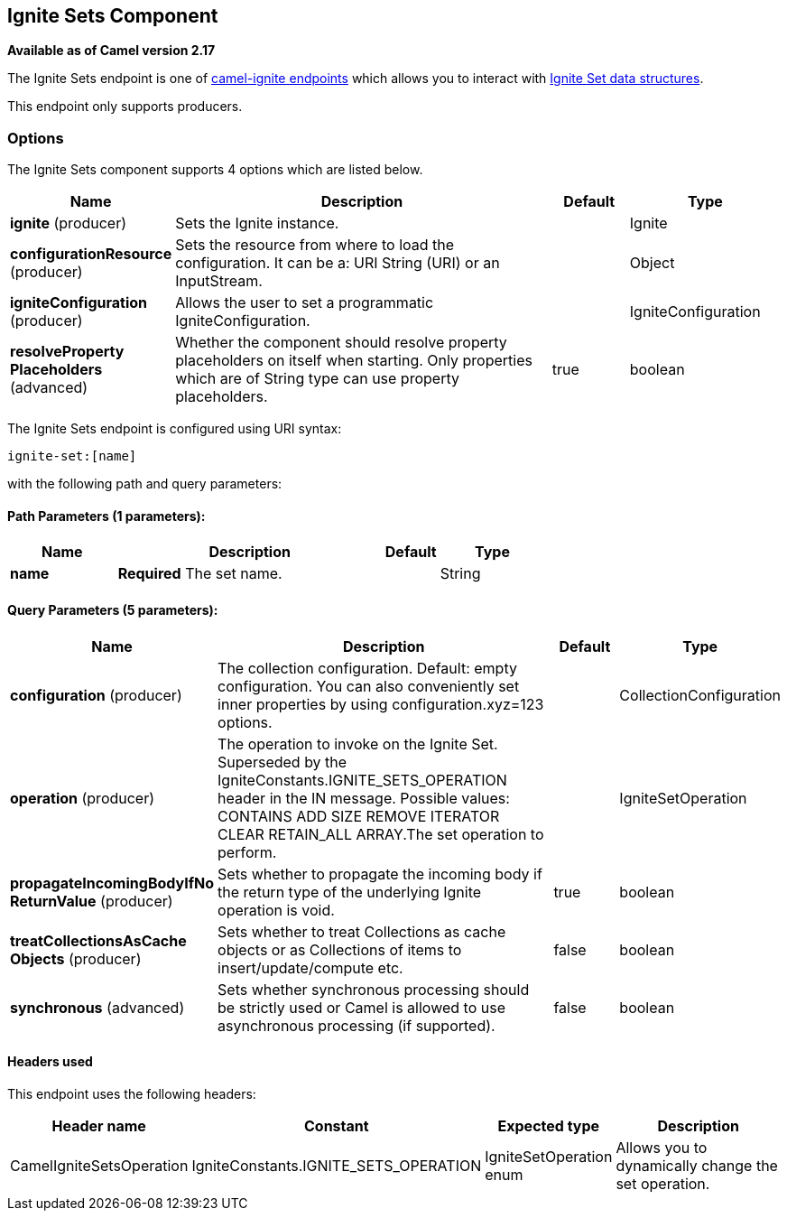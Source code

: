 ## Ignite Sets Component

*Available as of Camel version 2.17*

The Ignite Sets endpoint is one of link:ignite.html[camel-ignite endpoints] which allows you to interact with https://apacheignite.readme.io/docs/queue-and-set[Ignite Set data structures].

This endpoint only supports producers.

### Options

// component options: START
The Ignite Sets component supports 4 options which are listed below.



[width="100%",cols="2,5,^1,2",options="header"]
|=======================================================================
| Name | Description | Default | Type
| **ignite** (producer) | Sets the Ignite instance. |  | Ignite
| **configurationResource** (producer) | Sets the resource from where to load the configuration. It can be a: URI String (URI) or an InputStream. |  | Object
| **igniteConfiguration** (producer) | Allows the user to set a programmatic IgniteConfiguration. |  | IgniteConfiguration
| **resolveProperty Placeholders** (advanced) | Whether the component should resolve property placeholders on itself when starting. Only properties which are of String type can use property placeholders. | true | boolean
|=======================================================================
// component options: END

// endpoint options: START
The Ignite Sets endpoint is configured using URI syntax:

    ignite-set:[name]

with the following path and query parameters:

#### Path Parameters (1 parameters):

[width="100%",cols="2,5,^1,2",options="header"]
|=======================================================================
| Name | Description | Default | Type
| **name** | *Required* The set name. |  | String
|=======================================================================

#### Query Parameters (5 parameters):

[width="100%",cols="2,5,^1,2",options="header"]
|=======================================================================
| Name | Description | Default | Type
| **configuration** (producer) | The collection configuration. Default: empty configuration. You can also conveniently set inner properties by using configuration.xyz=123 options. |  | CollectionConfiguration
| **operation** (producer) | The operation to invoke on the Ignite Set. Superseded by the IgniteConstants.IGNITE_SETS_OPERATION header in the IN message. Possible values: CONTAINS ADD SIZE REMOVE ITERATOR CLEAR RETAIN_ALL ARRAY.The set operation to perform. |  | IgniteSetOperation
| **propagateIncomingBodyIfNo ReturnValue** (producer) | Sets whether to propagate the incoming body if the return type of the underlying Ignite operation is void. | true | boolean
| **treatCollectionsAsCache Objects** (producer) | Sets whether to treat Collections as cache objects or as Collections of items to insert/update/compute etc. | false | boolean
| **synchronous** (advanced) | Sets whether synchronous processing should be strictly used or Camel is allowed to use asynchronous processing (if supported). | false | boolean
|=======================================================================
// endpoint options: END



#### Headers used

This endpoint uses the following headers:
[width="100%",cols="1,1,1,4",options="header"]
|=======================================================================
| Header name | Constant | Expected type | Description
| CamelIgniteSetsOperation | IgniteConstants.IGNITE_SETS_OPERATION | IgniteSetOperation enum |
Allows you to dynamically change the set operation.
|=======================================================================

